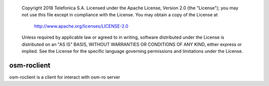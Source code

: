  Copyright 2018 Telefonica S.A.
 Licensed under the Apache License, Version 2.0 (the "License");
 you may not use this file except in compliance with the License.
 You may obtain a copy of the License at

    http://www.apache.org/licenses/LICENSE-2.0

 Unless required by applicable law or agreed to in writing, software
 distributed under the License is distributed on an "AS IS" BASIS,
 WITHOUT WARRANTIES OR CONDITIONS OF ANY KIND, either express or
 implied.
 See the License for the specific language governing permissions and
 limitations under the License.

============
osm-roclient
============

osm-roclient is a client for interact with osm-ro server

